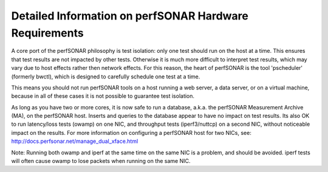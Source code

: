 *******************************************************
Detailed Information on perfSONAR Hardware Requirements 
*******************************************************

A core port of the perfSONAR philosophy is test isolation: only one test should run on the host at a time. This
ensures that test results are not impacted by other tests. Otherwise it is much more difficult to interpret test results, which may vary due to host effects rather then network effects. For this reason, the heart of perfSONAR is the tool 'pscheduler' (formerly bwctl), which is designed to carefully schedule one test at a time.

This means you should not run perfSONAR tools on a host running a web server, a data server, or on a virtual machine, because in all of these cases it is not possible to guarantee test isolation.

As long as you have two or more cores, it is now safe to run a database, a.k.a. the perfSONAR Measurement Archive (MA), on the perfSONAR host. Inserts and queries to the database appear to have no impact on test results. Its also OK to run latency/loss tests (owamp) on one NIC, and throughput tests (iperf3/nuttcp) on a second NIC, without noticeable impact on the results. For more information on configuring a perfSONAR host for two NICs, see: http://docs.perfsonar.net/manage_dual_xface.html

Note: Running both owamp and iperf at the same time on the same NIC is a problem, and should be avoided. 
iperf tests will often cause owamp to lose packets when running on the same NIC.



